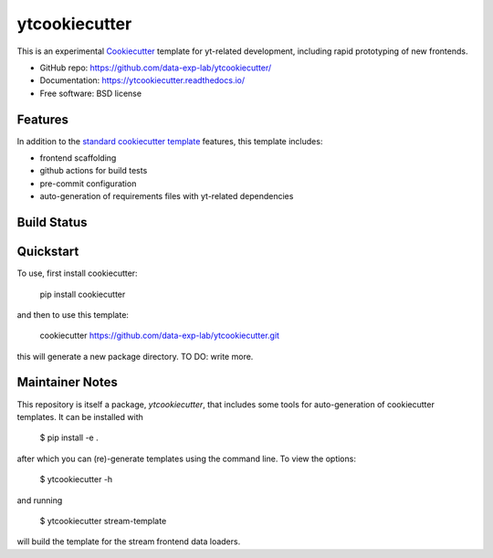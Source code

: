 ===============
ytcookiecutter
===============

This is an experimental Cookiecutter_ template for yt-related development, including rapid prototyping of new frontends.

* GitHub repo: https://github.com/data-exp-lab/ytcookiecutter/
* Documentation: https://ytcookiecutter.readthedocs.io/
* Free software: BSD license

Features
--------

In addition to the `standard cookiecutter template <https://github.com/audreyfeldroy/cookiecutter-pypackage/>`_ features, this template includes:

* frontend scaffolding
* github actions for build tests
* pre-commit configuration
* auto-generation of requirements files with yt-related dependencies

.. _Cookiecutter: https://github.com/cookiecutter/cookiecutter

Build Status
-------------

Quickstart
----------

To use, first install cookiecutter:

    pip install cookiecutter

and then to use this template:

    cookiecutter https://github.com/data-exp-lab/ytcookiecutter.git

this will generate a new package directory. TO DO: write more.

Maintainer Notes
----------------

This repository is itself a package, `ytcookiecutter`, that includes some tools for auto-generation of cookiecutter templates. It can be installed with

    $ pip install -e .

after which you can (re)-generate templates using the command line. To view the options:

    $ ytcookiecutter -h

and running

    $ ytcookiecutter stream-template

will build the template for the stream frontend data loaders.
